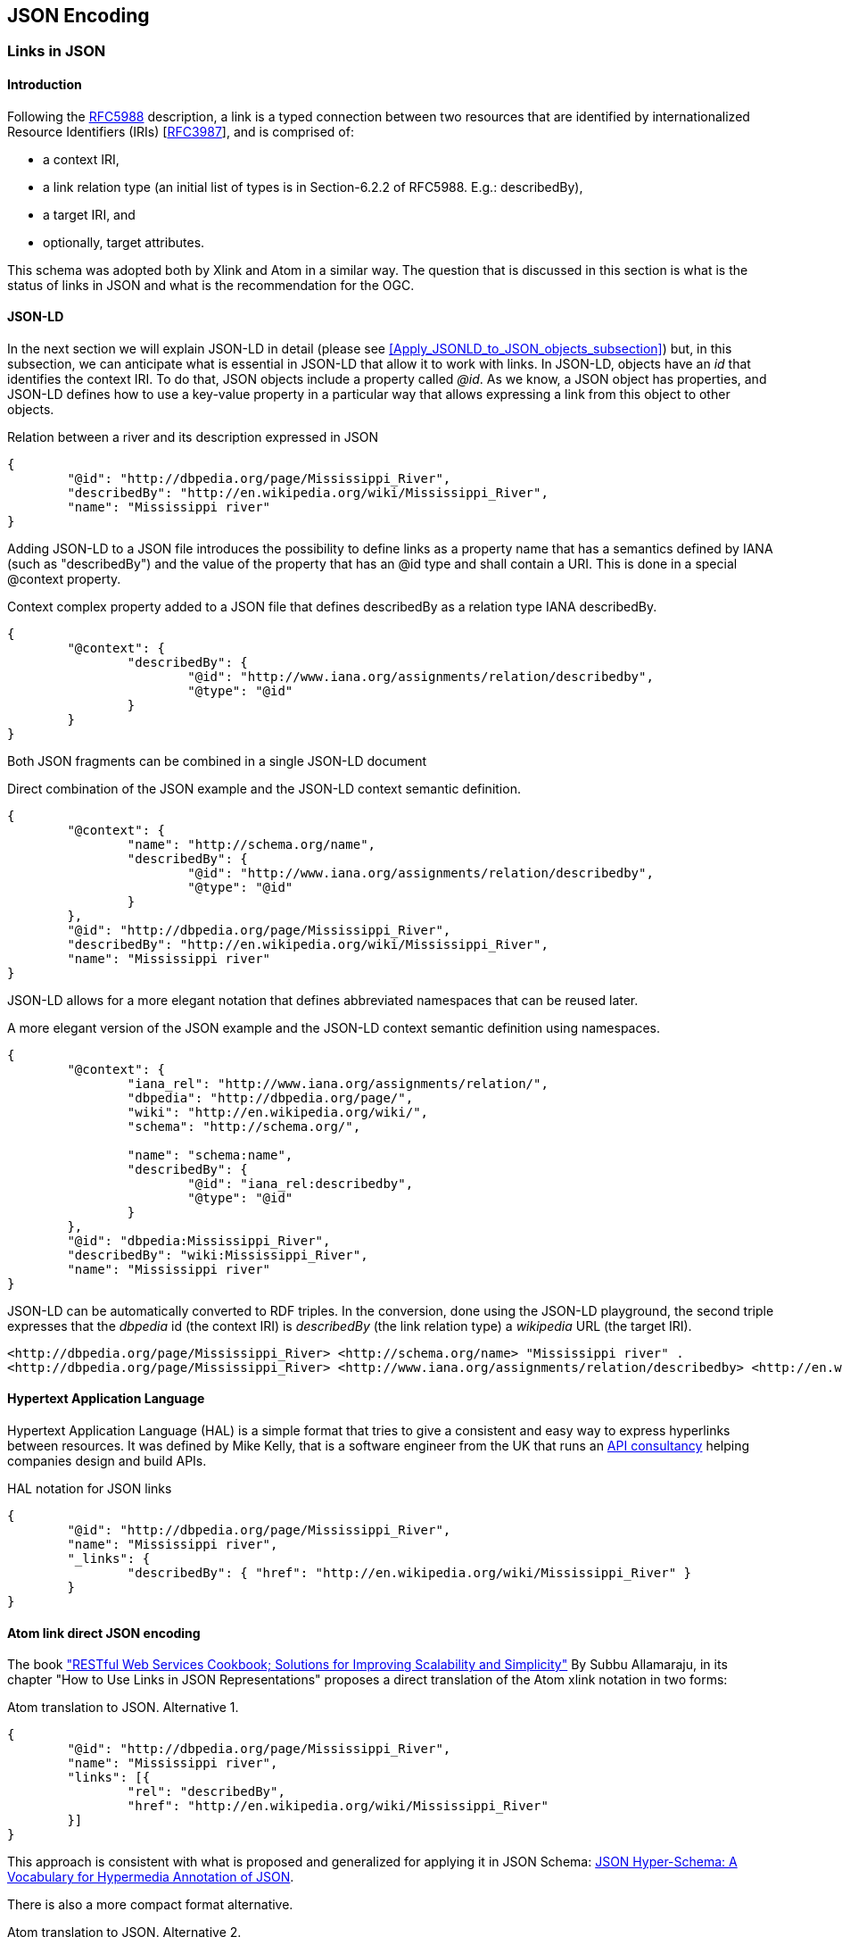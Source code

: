== JSON Encoding 

=== Links in JSON

==== Introduction
Following the https://tools.ietf.org/html/rfc5988[RFC5988] description, a link is a typed connection between two resources that are identified by internationalized Resource Identifiers (IRIs) [https://tools.ietf.org/html/rfc3987[RFC3987]], and is comprised of:

* a context IRI,
* a link relation type (an initial list of types is in Section-6.2.2 of RFC5988. E.g.: describedBy),
* a target IRI, and
* optionally, target attributes.

This schema was adopted both by Xlink and Atom in a similar way. The question that is discussed in this section is what is the status of links in JSON and what is the recommendation for the OGC.

[[JSON-LD_links_subsection]]
==== JSON-LD
In the next section we will explain JSON-LD in detail (please see <<Apply_JSONLD_to_JSON_objects_subsection>>) but, in this subsection, we can anticipate what is essential in JSON-LD that allow it to work with links. In JSON-LD, objects have an _id_ that identifies the context IRI. To do that, JSON objects include a property called _@id_. As we know, a JSON object has properties, and JSON-LD defines how to use a key-value property in a particular way that allows expressing a link from this object to other objects.

.Relation between a river and its description expressed in JSON
[source,json]
----
{
	"@id": "http://dbpedia.org/page/Mississippi_River",
	"describedBy": "http://en.wikipedia.org/wiki/Mississippi_River",
	"name": "Mississippi river"
}
----

Adding JSON-LD to a JSON file introduces the possibility to define links as a property name that has a semantics defined by IANA (such as "describedBy") and the value of the property that has an @id type and shall contain a URI. This is done in a special @context property.

.Context complex property added to a JSON file that defines describedBy as a relation type IANA describedBy.
[source,json]
----
{
	"@context": {
		"describedBy": {
			"@id": "http://www.iana.org/assignments/relation/describedby",
			"@type": "@id"
		}
	}
}
----

Both JSON fragments can be combined in a single JSON-LD document

.Direct combination of the JSON example and the JSON-LD context semantic definition.
[source,json]
----
{
	"@context": {
		"name": "http://schema.org/name",
		"describedBy": {
			"@id": "http://www.iana.org/assignments/relation/describedby",
			"@type": "@id"
		}
	},
	"@id": "http://dbpedia.org/page/Mississippi_River",
	"describedBy": "http://en.wikipedia.org/wiki/Mississippi_River",
	"name": "Mississippi river"
}
----

JSON-LD allows for a more elegant notation that defines abbreviated namespaces that can be reused later.

.A more elegant version of the JSON example and the JSON-LD context semantic definition using namespaces.
[source,json]
----
{
	"@context": {
		"iana_rel": "http://www.iana.org/assignments/relation/",
		"dbpedia": "http://dbpedia.org/page/",
		"wiki": "http://en.wikipedia.org/wiki/",
		"schema": "http://schema.org/",
		
		"name": "schema:name",
		"describedBy": {
			"@id": "iana_rel:describedby",
			"@type": "@id"
		}
	},
	"@id": "dbpedia:Mississippi_River",
	"describedBy": "wiki:Mississippi_River",
	"name": "Mississippi river"
}
----

JSON-LD can be automatically converted to RDF triples. In the conversion, done using the JSON-LD playground, the second triple expresses that the _dbpedia_ id (the context IRI) is _describedBy_ (the link relation type) a _wikipedia_ URL (the target IRI).

[source,RDF]
----
<http://dbpedia.org/page/Mississippi_River> <http://schema.org/name> "Mississippi river" .
<http://dbpedia.org/page/Mississippi_River> <http://www.iana.org/assignments/relation/describedby> <http://en.wikipedia.org/wiki/Mississippi_River> .
----

==== Hypertext Application Language

Hypertext Application Language (HAL) is a simple format that tries to give a consistent and easy way to express hyperlinks between resources. It was defined by Mike Kelly, that is a software engineer from the UK that runs an http://stateless.co/[API consultancy] helping companies design and build APIs.

.HAL notation for JSON links
[source,json]
----
{
	"@id": "http://dbpedia.org/page/Mississippi_River",
	"name": "Mississippi river",
	"_links": {
		"describedBy": { "href": "http://en.wikipedia.org/wiki/Mississippi_River" }
	}
}
----

==== Atom link direct JSON encoding 
The book http://shop.oreilly.com/product/9780596801694.do["RESTful Web Services Cookbook; Solutions for Improving Scalability and Simplicity"] By Subbu Allamaraju, in its chapter "How to Use Links in JSON Representations" proposes a direct translation of the Atom xlink notation in two forms:

.Atom translation to JSON. Alternative 1.
[source,json]
----
{
	"@id": "http://dbpedia.org/page/Mississippi_River",
	"name": "Mississippi river",
	"links": [{
		"rel": "describedBy",
		"href": "http://en.wikipedia.org/wiki/Mississippi_River"
	}]
}
----

This approach is consistent with what is proposed and generalized for applying it in JSON Schema:  http://json-schema.org/latest/json-schema-hypermedia.html[JSON Hyper-Schema: A Vocabulary for Hypermedia Annotation of JSON].

There is also a more compact format alternative.

.Atom translation to JSON. Alternative 2.
[source,json]
----
{
	"@id": "http://dbpedia.org/page/Mississippi_River",
	"name": "Mississippi river",
	"links": [{
		"describedBy": { "href": "http://en.wikipedia.org/wiki/Mississippi_River" }
	}
	]
}
----

The later alternative has the advantage that checking for a the presence of a "describedBy" linking is easier in JavaScript and at the same time looks almost identical to the HAL proposal.

.Accessing a link in the alternative 2.
[source,JavaScript]
----
river=JSON.parse("...");
river.links.describedBy[0]
----

To do the same with the first alternative a JavaScript loop checking all links until finding one of the _describedBy_ type will be needed.

If we remove the _grouping_ property "links", then we almost converge to the JSON-LD alternative.

==== Recommendation 
Even if it is difficult to formulate a recommendation, the authors of this guide consider that the JSON-LD alternative has the advantage of simplicity and, at the same time, is the only alternative ratified and approved by an standard body. It has also the advantage to connect with the RDF world.